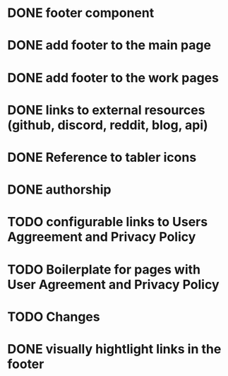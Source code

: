
* DONE footer component

* DONE add footer to the main page

* DONE add footer to the work pages

* DONE links to external resources (github, discord, reddit, blog, api)

* DONE Reference to tabler icons

* DONE authorship

* TODO configurable links to Users Aggreement and Privacy Policy

* TODO Boilerplate for pages with User Agreement and Privacy Policy

* TODO Changes

* DONE visually hightlight links in the footer
